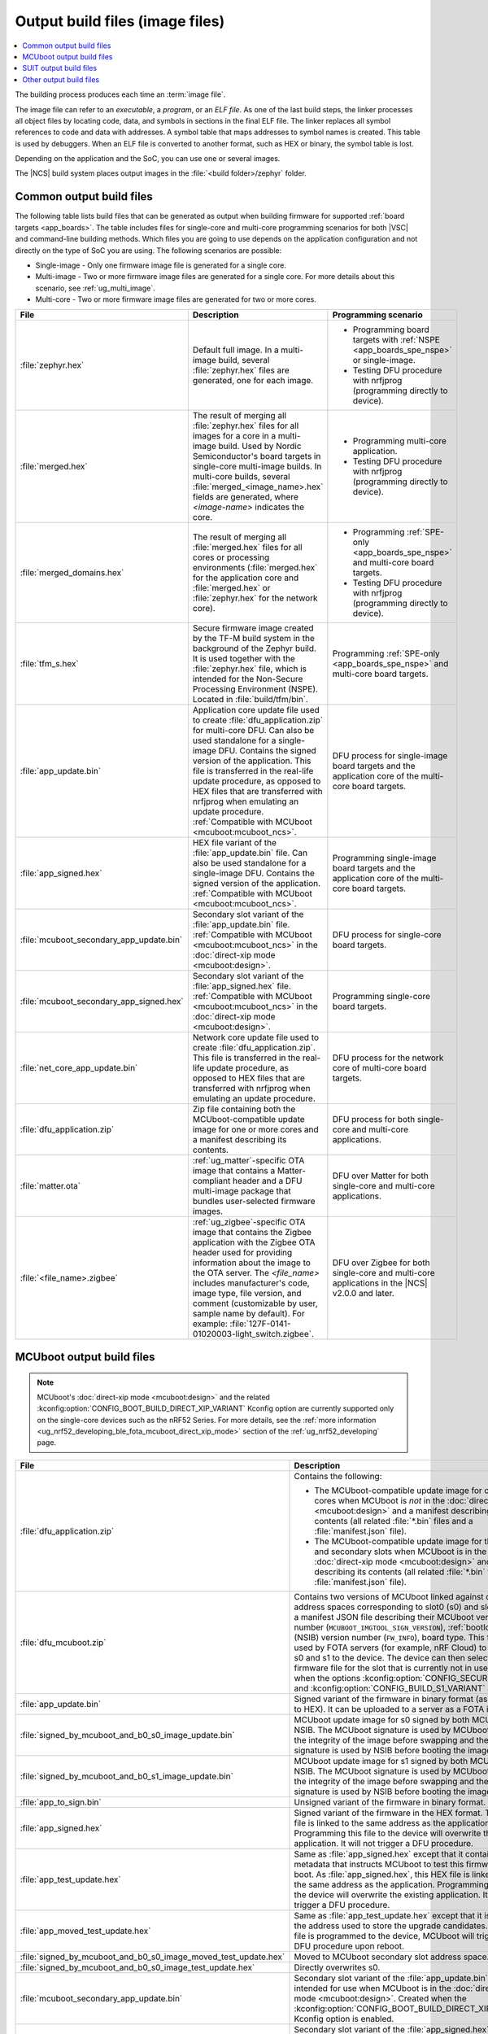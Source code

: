 .. _app_build_output_files:

Output build files (image files)
################################

.. contents::
   :local:
   :depth: 2

The building process produces each time an :term:`image file`.

The image file can refer to an *executable*, a *program*, or an *ELF file*.
As one of the last build steps, the linker processes all object files by locating code, data, and symbols in sections in the final ELF file.
The linker replaces all symbol references to code and data with addresses.
A symbol table that maps addresses to symbol names is created.
This table is used by debuggers.
When an ELF file is converted to another format, such as HEX or binary, the symbol table is lost.

Depending on the application and the SoC, you can use one or several images.

The |NCS| build system places output images in the :file:`<build folder>/zephyr` folder.

.. _app_build_output_files_common:

Common output build files
*************************

The following table lists build files that can be generated as output when building firmware for supported :ref:`board targets <app_boards>`.
The table includes files for single-core and multi-core programming scenarios for both |VSC| and command-line building methods.
Which files you are going to use depends on the application configuration and not directly on the type of SoC you are using.
The following scenarios are possible:

* Single-image - Only one firmware image file is generated for a single core.
* Multi-image - Two or more firmware image files are generated for a single core.
  For more details about this scenario, see :ref:`ug_multi_image`.
* Multi-core - Two or more firmware image files are generated for two or more cores.

+------------------------------------------+-------------------------------------------------------------------------------------------------------+-----------------------------------------------------------------------------------------------------------+
| File                                     | Description                                                                                           | Programming scenario                                                                                      |
+==========================================+=======================================================================================================+===========================================================================================================+
| :file:`zephyr.hex`                       | Default full image.                                                                                   | * Programming board targets with :ref:`NSPE <app_boards_spe_nspe>` or single-image.                       |
|                                          | In a multi-image build, several :file:`zephyr.hex` files are generated, one for each image.           | * Testing DFU procedure with nrfjprog (programming directly to device).                                   |
+------------------------------------------+-------------------------------------------------------------------------------------------------------+-----------------------------------------------------------------------------------------------------------+
| :file:`merged.hex`                       | The result of merging all :file:`zephyr.hex` files for all images for a core                          | * Programming multi-core application.                                                                     |
|                                          | in a multi-image build. Used by Nordic Semiconductor's board targets in single-core                   | * Testing DFU procedure with nrfjprog (programming directly to device).                                   |
|                                          | multi-image builds. In multi-core builds, several :file:`merged_<image_name>.hex` fields              |                                                                                                           |
|                                          | are generated, where *<image-name>* indicates the core.                                               |                                                                                                           |
+------------------------------------------+-------------------------------------------------------------------------------------------------------+-----------------------------------------------------------------------------------------------------------+
| :file:`merged_domains.hex`               | The result of merging all :file:`merged.hex` files for all cores or processing environments           | * Programming :ref:`SPE-only <app_boards_spe_nspe>` and multi-core board targets.                         |
|                                          | (:file:`merged.hex` for the application core and :file:`merged.hex` or :file:`zephyr.hex`             | * Testing DFU procedure with nrfjprog (programming directly to device).                                   |
|                                          | for the network core).                                                                                |                                                                                                           |
+------------------------------------------+-------------------------------------------------------------------------------------------------------+-----------------------------------------------------------------------------------------------------------+
| :file:`tfm_s.hex`                        | Secure firmware image created by the TF-M build system in the background of the Zephyr build.         | Programming :ref:`SPE-only <app_boards_spe_nspe>` and multi-core board targets.                           |
|                                          | It is used together with the :file:`zephyr.hex` file, which is intended for the Non-Secure            |                                                                                                           |
|                                          | Processing Environment (NSPE). Located in :file:`build/tfm/bin`.                                      |                                                                                                           |
+------------------------------------------+-------------------------------------------------------------------------------------------------------+-----------------------------------------------------------------------------------------------------------+
| :file:`app_update.bin`                   | Application core update file used to create :file:`dfu_application.zip` for multi-core DFU.           | DFU process for single-image board targets and the application core                                       |
|                                          | Can also be used standalone for a single-image DFU.                                                   | of the multi-core board targets.                                                                          |
|                                          | Contains the signed version of the application.                                                       |                                                                                                           |
|                                          | This file is transferred in the real-life update procedure, as opposed to HEX files                   |                                                                                                           |
|                                          | that are transferred with nrfjprog when emulating an update procedure.                                |                                                                                                           |
|                                          | :ref:`Compatible with MCUboot <mcuboot:mcuboot_ncs>`.                                                 |                                                                                                           |
+------------------------------------------+-------------------------------------------------------------------------------------------------------+-----------------------------------------------------------------------------------------------------------+
| :file:`app_signed.hex`                   | HEX file variant of the :file:`app_update.bin` file.                                                  | Programming single-image board targets and the application core                                           |
|                                          | Can also be used standalone for a single-image DFU.                                                   | of the multi-core board targets.                                                                          |
|                                          | Contains the signed version of the application.                                                       |                                                                                                           |
|                                          | :ref:`Compatible with MCUboot <mcuboot:mcuboot_ncs>`.                                                 |                                                                                                           |
+------------------------------------------+-------------------------------------------------------------------------------------------------------+-----------------------------------------------------------------------------------------------------------+
| :file:`mcuboot_secondary_app_update.bin` | Secondary slot variant of the :file:`app_update.bin` file.                                            | DFU process for single-core board targets.                                                                |
|                                          | :ref:`Compatible with MCUboot <mcuboot:mcuboot_ncs>` in the :doc:`direct-xip mode <mcuboot:design>`.  |                                                                                                           |
+------------------------------------------+-------------------------------------------------------------------------------------------------------+-----------------------------------------------------------------------------------------------------------+
| :file:`mcuboot_secondary_app_signed.hex` | Secondary slot variant of the :file:`app_signed.hex` file.                                            | Programming single-core board targets.                                                                    |
|                                          | :ref:`Compatible with MCUboot <mcuboot:mcuboot_ncs>` in the :doc:`direct-xip mode <mcuboot:design>`.  |                                                                                                           |
+------------------------------------------+-------------------------------------------------------------------------------------------------------+-----------------------------------------------------------------------------------------------------------+
| :file:`net_core_app_update.bin`          | Network core update file used to create :file:`dfu_application.zip`.                                  | DFU process for the network core of multi-core board targets.                                             |
|                                          | This file is transferred in the real-life update procedure, as opposed to HEX files                   |                                                                                                           |
|                                          | that are transferred with nrfjprog when emulating an update procedure.                                |                                                                                                           |
+------------------------------------------+-------------------------------------------------------------------------------------------------------+-----------------------------------------------------------------------------------------------------------+
| :file:`dfu_application.zip`              | Zip file containing both the MCUboot-compatible update image for one or more cores                    | DFU process for both single-core and multi-core applications.                                             |
|                                          | and a manifest describing its contents.                                                               |                                                                                                           |
+------------------------------------------+-------------------------------------------------------------------------------------------------------+-----------------------------------------------------------------------------------------------------------+
| :file:`matter.ota`                       | :ref:`ug_matter`-specific OTA image that contains a Matter-compliant header                           | DFU over Matter for both single-core and multi-core applications.                                         |
|                                          | and a DFU multi-image package that bundles user-selected firmware images.                             |                                                                                                           |
+------------------------------------------+-------------------------------------------------------------------------------------------------------+-----------------------------------------------------------------------------------------------------------+
| :file:`<file_name>.zigbee`               | :ref:`ug_zigbee`-specific OTA image that contains the Zigbee application                              | DFU over Zigbee for both single-core and multi-core applications                                          |
|                                          | with the Zigbee OTA header used for providing information about the image to the OTA server.          | in the |NCS| v2.0.0 and later.                                                                            |
|                                          | The *<file_name>* includes manufacturer's code, image type, file version, and comment                 |                                                                                                           |
|                                          | (customizable by user, sample name by default).                                                       |                                                                                                           |
|                                          | For example: :file:`127F-0141-01020003-light_switch.zigbee`.                                          |                                                                                                           |
+------------------------------------------+-------------------------------------------------------------------------------------------------------+-----------------------------------------------------------------------------------------------------------+

.. _app_build_mcuboot_output:

MCUboot output build files
**************************

.. note::
    MCUboot's :doc:`direct-xip mode <mcuboot:design>` and the related :kconfig:option:`CONFIG_BOOT_BUILD_DIRECT_XIP_VARIANT` Kconfig option are currently supported only on the single-core devices such as the nRF52 Series.
    For more details, see the :ref:`more information <ug_nrf52_developing_ble_fota_mcuboot_direct_xip_mode>` section of the :ref:`ug_nrf52_developing` page.

+------------------------------------------------------------------+------------------------------------------------------------------------------------------------------------------------------------------------------------------------------------------------------------------------------------------------------------------------------------------+
| File                                                             | Description                                                                                                                                                                                                                                                                              |
+==================================================================+==========================================================================================================================================================================================================================================================================================+
| :file:`dfu_application.zip`                                      | Contains the following:                                                                                                                                                                                                                                                                  |
|                                                                  |                                                                                                                                                                                                                                                                                          |
|                                                                  | * The MCUboot-compatible update image for one or more cores when MCUboot is *not* in the :doc:`direct-xip mode <mcuboot:design>` and a manifest describing its contents (all related :file:`*.bin` files and a :file:`manifest.json` file).                                              |
|                                                                  | * The MCUboot-compatible update image for the primary and secondary slots when MCUboot is in the :doc:`direct-xip mode <mcuboot:design>` and manifest describing its contents (all related :file:`*.bin` files and a :file:`manifest.json` file).                                        |
+------------------------------------------------------------------+------------------------------------------------------------------------------------------------------------------------------------------------------------------------------------------------------------------------------------------------------------------------------------------+
| :file:`dfu_mcuboot.zip`                                          | Contains two versions of MCUboot linked against different address spaces corresponding to slot0 (s0) and slot1 (s1) and a manifest JSON file describing their MCUboot version number (``MCUBOOT_IMGTOOL_SIGN_VERSION``), :ref:`bootloader` (NSIB) version number (``FW_INFO``), board    |
|                                                                  | type. This file can be used by FOTA servers (for example, nRF Cloud) to serve both s0 and s1 to the device.                                                                                                                                                                              |
|                                                                  | The device can then select the firmware file for the slot that is currently not in use.                                                                                                                                                                                                  |
|                                                                  | Created when the options :kconfig:option:`CONFIG_SECURE_BOOT` and :kconfig:option:`CONFIG_BUILD_S1_VARIANT` are set.                                                                                                                                                                     |
+------------------------------------------------------------------+------------------------------------------------------------------------------------------------------------------------------------------------------------------------------------------------------------------------------------------------------------------------------------------+
| :file:`app_update.bin`                                           | Signed variant of the firmware in binary format (as opposed to HEX).                                                                                                                                                                                                                     |
|                                                                  | It can be uploaded to a server as a FOTA image.                                                                                                                                                                                                                                          |
+------------------------------------------------------------------+------------------------------------------------------------------------------------------------------------------------------------------------------------------------------------------------------------------------------------------------------------------------------------------+
| :file:`signed_by_mcuboot_and_b0_s0_image_update.bin`             | MCUboot update image for s0 signed by both MCUboot and NSIB.                                                                                                                                                                                                                             |
|                                                                  | The MCUboot signature is used by MCUboot to verify the integrity of the image before swapping and the NSIB signature is used by NSIB before booting the image.                                                                                                                           |
+------------------------------------------------------------------+------------------------------------------------------------------------------------------------------------------------------------------------------------------------------------------------------------------------------------------------------------------------------------------+
| :file:`signed_by_mcuboot_and_b0_s1_image_update.bin`             | MCUboot update image for s1 signed by both MCUboot and NSIB.                                                                                                                                                                                                                             |
|                                                                  | The MCUboot signature is used by MCUboot to verify the integrity of the image before swapping and the NSIB signature is used by NSIB before booting the image.                                                                                                                           |
+------------------------------------------------------------------+------------------------------------------------------------------------------------------------------------------------------------------------------------------------------------------------------------------------------------------------------------------------------------------+
| :file:`app_to_sign.bin`                                          | Unsigned variant of the firmware in binary format.                                                                                                                                                                                                                                       |
+------------------------------------------------------------------+------------------------------------------------------------------------------------------------------------------------------------------------------------------------------------------------------------------------------------------------------------------------------------------+
| :file:`app_signed.hex`                                           | Signed variant of the firmware in the HEX format.                                                                                                                                                                                                                                        |
|                                                                  | This HEX file is linked to the same address as the application.                                                                                                                                                                                                                          |
|                                                                  | Programming this file to the device will overwrite the existing application.                                                                                                                                                                                                             |
|                                                                  | It will not trigger a DFU procedure.                                                                                                                                                                                                                                                     |
+------------------------------------------------------------------+------------------------------------------------------------------------------------------------------------------------------------------------------------------------------------------------------------------------------------------------------------------------------------------+
| :file:`app_test_update.hex`                                      | Same as :file:`app_signed.hex` except that it contains metadata that instructs MCUboot to test this firmware upon boot.                                                                                                                                                                  |
|                                                                  | As :file:`app_signed.hex`, this HEX file is linked against the same address as the application.                                                                                                                                                                                          |
|                                                                  | Programming this file to the device will overwrite the existing application.                                                                                                                                                                                                             |
|                                                                  | It will not trigger a DFU procedure.                                                                                                                                                                                                                                                     |
+------------------------------------------------------------------+------------------------------------------------------------------------------------------------------------------------------------------------------------------------------------------------------------------------------------------------------------------------------------------+
| :file:`app_moved_test_update.hex`                                | Same as :file:`app_test_update.hex` except that it is linked to the address used to store the upgrade candidates.                                                                                                                                                                        |
|                                                                  | When this file is programmed to the device, MCUboot will trigger the DFU procedure upon reboot.                                                                                                                                                                                          |
+------------------------------------------------------------------+------------------------------------------------------------------------------------------------------------------------------------------------------------------------------------------------------------------------------------------------------------------------------------------+
| :file:`signed_by_mcuboot_and_b0_s0_image_moved_test_update.hex`  | Moved to MCUboot secondary slot address space.                                                                                                                                                                                                                                           |
+------------------------------------------------------------------+------------------------------------------------------------------------------------------------------------------------------------------------------------------------------------------------------------------------------------------------------------------------------------------+
| :file:`signed_by_mcuboot_and_b0_s0_image_test_update.hex`        | Directly overwrites s0.                                                                                                                                                                                                                                                                  |
+------------------------------------------------------------------+------------------------------------------------------------------------------------------------------------------------------------------------------------------------------------------------------------------------------------------------------------------------------------------+
| :file:`mcuboot_secondary_app_update.bin`                         | Secondary slot variant of the :file:`app_update.bin` file intended for use when MCUboot is in the :doc:`direct-xip mode <mcuboot:design>`.                                                                                                                                               |
|                                                                  | Created when the :kconfig:option:`CONFIG_BOOT_BUILD_DIRECT_XIP_VARIANT` Kconfig option is enabled.                                                                                                                                                                                       |
+------------------------------------------------------------------+------------------------------------------------------------------------------------------------------------------------------------------------------------------------------------------------------------------------------------------------------------------------------------------+
| :file:`mcuboot_secondary_app_signed.hex`                         | Secondary slot variant of the :file:`app_signed.hex` file intended for use when MCUboot is in the :doc:`direct-xip mode <mcuboot:design>`.                                                                                                                                               |
|                                                                  | Created when the :kconfig:option:`CONFIG_BOOT_BUILD_DIRECT_XIP_VARIANT` Kconfig option is enabled.                                                                                                                                                                                       |
+------------------------------------------------------------------+------------------------------------------------------------------------------------------------------------------------------------------------------------------------------------------------------------------------------------------------------------------------------------------+
| :file:`mcuboot_secondary_app_test_update.hex`                    | Secondary slot variant of the :file:`app_test_update.hex` file intended for use when MCUboot is in the :doc:`direct-xip mode <mcuboot:design>`.                                                                                                                                          |
|                                                                  | Created when the :kconfig:option:`CONFIG_BOOT_BUILD_DIRECT_XIP_VARIANT` Kconfig option is enabled.                                                                                                                                                                                       |
+------------------------------------------------------------------+------------------------------------------------------------------------------------------------------------------------------------------------------------------------------------------------------------------------------------------------------------------------------------------+
| :file:`mcuboot_secondary_app_to_sign.bin`                        | Secondary slot variant of the :file:`app_to_sign.bin` file intended for use when MCUboot is in the :doc:`direct-xip mode <mcuboot:design>`.                                                                                                                                              |
|                                                                  | Created when the :kconfig:option:`CONFIG_BOOT_BUILD_DIRECT_XIP_VARIANT` Kconfig option is enabled.                                                                                                                                                                                       |
+------------------------------------------------------------------+------------------------------------------------------------------------------------------------------------------------------------------------------------------------------------------------------------------------------------------------------------------------------------------+

.. _app_build_output_files_suit_dfu:

SUIT output build files
***********************

The following table lists secondary build files that can be generated when building firmware update packages using the :ref:`Software Updates for Internet of Things (SUIT) DFU procedure <ug_nrf54h20_suit_intro>`.

+-------------------------------------------------+------------------------------------------------------------------------------------------------------------------------------------------------------------------------+
| File                                            | Description                                                                                                                                                            |
+=================================================+========================================================================================================================================================================+
| :file:`root_with_binary_nordic_top.yaml.jinja2` | SUIT Manifest templates automatically placed in the sample directory after the first build of the :ref:`nrf54h_suit_sample` sample.                                    |
|                                                 | They serve as the basis for generating the specific SUIT envelopes tailored to the requirements of different domains within the device (root, application, and radio). |
| :file:`app_envelope.yaml.jinja2`                |                                                                                                                                                                        |
|                                                 |                                                                                                                                                                        |
| :file:`rad_envelope.yaml.jinja2`                |                                                                                                                                                                        |
+-------------------------------------------------+------------------------------------------------------------------------------------------------------------------------------------------------------------------------+
| :file:`root.suit`                               | Binary SUIT envelopes that are generated from their respective YAML manifest templates during the build process of the :ref:`nrf54h_suit_sample` sample.               |
|                                                 | The :file:`root.suit` contains embedded application core manifest (:file:`application.suit`) and radio core manifest (:file:`radio.suit`).                             |
| :file:`application.suit`                        | The :file:`radio.suit` is not generated for the UART version of the :ref:`nrf54h_suit_sample`.                                                                         |
|                                                 | These files can be found in the :file:`build/zephyr` directory after building the sample.                                                                              |
| :file:`radio.suit`                              |                                                                                                                                                                        |
+-------------------------------------------------+------------------------------------------------------------------------------------------------------------------------------------------------------------------------+

.. _app_build_output_files_other:

Other output build files
************************

The following table lists secondary build files that can be generated when building firmware, but are only used to create the final output build files listed in the table above.

+-----------------------------------+------------------------------------------------------------------------------------------------------+
| File                              | Description                                                                                          |
+===================================+======================================================================================================+
| :file:`zephyr.elf`                | An ELF file for the image that is being built. Can be used for debugging purposes.                   |
+-----------------------------------+------------------------------------------------------------------------------------------------------+
| :file:`zephyr.meta`               | A file with the Zephyr and nRF Connect SDK git hashes for the commits used to build the application. |
|                                   | If your working tree contains uncommitted changes, the build system adds the suffix ``-dirty``       |
|                                   | to the relevant version field.                                                                       |
+-----------------------------------+------------------------------------------------------------------------------------------------------+
| :file:`tfm_s.elf`                 | An ELF file for the TF-M image that is being built. Can be used for debugging purposes.              |
+-----------------------------------+------------------------------------------------------------------------------------------------------+
| :file:`manifest.json`             | Output artifact that uses information from the :file:`zephyr.meta` output file.                      |
+-----------------------------------+------------------------------------------------------------------------------------------------------+
| :file:`dfu_multi_image.bin`       | Multi-image package that contains a CBOR manifest and a set of user-selected update images,          |
|                                   | such as firmware images for different cores.                                                         |
|                                   | Used for DFU purposes by :ref:`ug_matter` and :ref:`ug_zigbee` protocols.                            |
+-----------------------------------+------------------------------------------------------------------------------------------------------+
| :file:`signed_by_b0_s0_image.bin` | Intermediate file only signed by NSIB.                                                               |
+-----------------------------------+------------------------------------------------------------------------------------------------------+
| :file:`signed_by_b0_s1_image.bin` | Intermediate file only signed by NSIB.                                                               |
+-----------------------------------+------------------------------------------------------------------------------------------------------+

